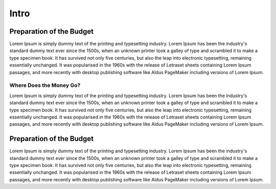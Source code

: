 Intro
============================


Preparation of the Budget
-------------------------

Lorem Ipsum is simply dummy text of the printing and typesetting industry. Lorem Ipsum has been the industry's standard dummy text ever since the 1500s, when an unknown printer took a galley of type and scrambled it to make a type specimen book. It has survived not only five centuries, but also the leap into electronic typesetting, remaining essentially unchanged. It was popularised in the 1960s with the release of Letraset sheets containing Lorem Ipsum passages, and more recently with desktop publishing software like Aldus PageMaker including versions of Lorem Ipsum.

.. raw:: html

	<iframe src="https://cbgaindia.github.io/unionbudget17/viz/test_url.html#barchart/adivasis/allocations_for_ministry_of_tribal_affairs" width="100%", height="500",  frameBorder="0"></iframe>
	
Where Does the Money Go?
~~~~~~~~~~~~~~~~~~~~~~~~

Lorem Ipsum is simply dummy text of the printing and typesetting industry. Lorem Ipsum has been the industry's standard dummy text ever since the 1500s, when an unknown printer took a galley of type and scrambled it to make a type specimen book. It has survived not only five centuries, but also the leap into electronic typesetting, remaining essentially unchanged. It was popularised in the 1960s with the release of Letraset sheets containing Lorem Ipsum passages, and more recently with desktop publishing software like Aldus PageMaker including versions of Lorem Ipsum.

.. raw:: html

	<iframe src="http://localhost:8000/Documents/Lab/CBGA%20-%20Visualisation%20Designs/union_analysis17/viz/visualization.html#barchart/adivasis/allocations_under_tribal_sub_plan(tsp)" width="100%", height="500",  frameBorder="0"></iframe>

Preparation of the Budget
-------------------------

Lorem Ipsum is simply dummy text of the printing and typesetting industry. Lorem Ipsum has been the industry's standard dummy text ever since the 1500s, when an unknown printer took a galley of type and scrambled it to make a type specimen book. It has survived not only five centuries, but also the leap into electronic typesetting, remaining essentially unchanged. It was popularised in the 1960s with the release of Letraset sheets containing Lorem Ipsum passages, and more recently with desktop publishing software like Aldus PageMaker including versions of Lorem Ipsum.

.. raw:: html

	<iframe src="http://localhost:8000/Documents/Lab/CBGA%20-%20Visualisation%20Designs/union_analysis17/viz/visualization.html#barchart/adivasis/sca_to_tsp" width="100%", height="500",  frameBorder="0"></iframe>